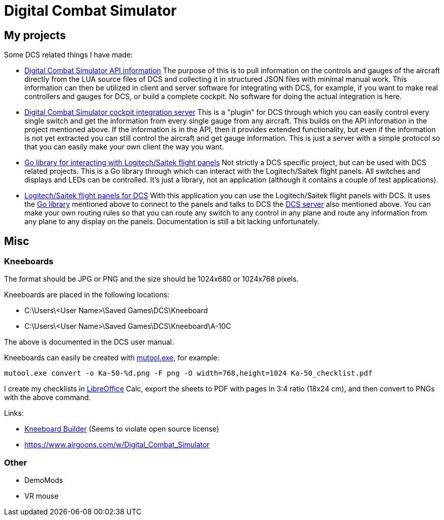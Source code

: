 = Digital Combat Simulator

== My projects

Some DCS related things I have made:

* https://github.com/bjanders/dcs-api[Digital Combat Simulator API
information] The purpose of this is to pull information on the controls and
gauges of the aircraft directly from the LUA source files of DCS and
collecting it in structured JSON files with minimal manual work. This
information can then be utilized in client and server software for
integrating with DCS, for example, if you want to make real controllers
and gauges for DCS, or build a complete cockpit. No software for doing the
actual integration is here.
* https://github.com/bjanders/dcs-master[Digital Combat Simulator cockpit
integration server] This is a "plugin" for DCS through which you can
easily control every single switch and get the information from every
single gauge from any aircraft. This builds on the API information in
the project mentioned above. If the information is in the API, then it
provides extended functionality, but even if the information is not yet
extracted you can still control the aircraft and get gauge information.
This is just a server with a simple protocol so that you can easily
make your own client the way you want.
* https://github.com/bjanders/fpanels[Go library for interacting with
Logitech/Saitek flight panels] Not strictly a DCS specific project,
but can be used with DCS related projects. This is a Go library through
which can interact with the Logitech/Saitek flight panels. All switches and
displays and LEDs can be controlled. It's just a library, not an application
(although it contains a couple of test applications).
* https://github.com/bjanders/dcs-master-panels[Logitech/Saitek flight
panels for DCS] With this application you can use the Logitech/Saitek
flight panels with DCS. It uses the https://github.com/bjanders/fpanels[Go
library] mentioned above to connect to the panels and talks to DCS the
https://github.com/bjanders/dcs-master[DCS server] also mentioned above. You
can make your own routing rules so that you can route any switch to any
control in any plane and route any information from any plane to any
display on the panels. Documentation is still a bit lacking unfortunately.

== Misc

=== Kneeboards

The format should be JPG or PNG and the size should be 1024x680 or 1024x768 pixels.

Kneeboards are placed in the following locations:

* C:\Users\<User Name>\Saved Games\DCS\Kneeboard
* C:\Users\<User Name>\Saved Games\DCS\Kneeboard\A-10C

The above is documented in the DCS user manual.

Kneeboards can easily be created with https://mupdf.com/[mutool.exe], for example:
----
mutool.exe convert -o Ka-50-%d.png -F png -O width=768,height=1024 Ka-50_checklist.pdf
----

I create my checklists in https://www.libreoffice.org/[LibreOffice] Calc, export the sheets to PDF with pages in 3:4 ratio (18x24 cm), and then convert to PNGs with the above command.

Links:

* http://www.dcskneeboardbuilder.com/[Kneeboard Builder] (Seems to violate open source license)
* https://www.airgoons.com/w/Digital_Combat_Simulator


=== Other

* DemoMods
* VR mouse
